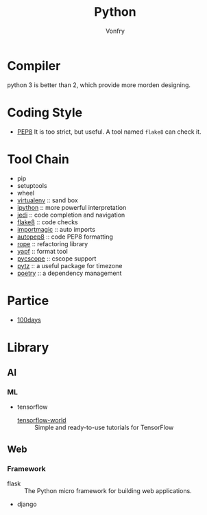 #+TITLE: Python
#+AUTHOR: Vonfry

* Compiler
  python 3 is better than 2, which provide more morden designing.

* Coding Style
  - [[https://www.python.org/dev/peps/pep-0008/][PEP8]]
    It is too strict, but useful. A tool named ~flake8~ can check it.

* Tool Chain
  - pip
  - setuptools
  - wheel
  - [[http://virtualenv.pypa.io/en/stable/][virtualenv]] :: sand box
  - [[https://ipython.org/][ipython]] :: more powerful interpretation
  - [[https://github.com/davidhalter/jedi][jedi]] :: code completion and navigation
  - [[http://flake8.pycqa.org/en/latest/][flake8]] :: code checks
  - [[https://github.com/alecthomas/importmagic][importmagic]] :: auto imports
  - [[https://github.com/hhatto/autopep8][autopep8]] :: code PEP8 formatting
  - [[https://github.com/python-rope/rope][rope]] :: refactoring library
  - [[https://github.com/google/yapf][yapf]] :: format tool
  - [[https://github.com/portante/pycscope][pycscope]] :: cscope support
  - [[http://pytz.sourceforge.net/][pytz]] :: a useful package for timezone
  - [[https://github.com/python-poetry/poetry][poetry]] :: a dependency management

* Partice
 - [[https://github.com/coells/100days][100days]]

* Library
** AI
*** ML
    - tensorflow
      - [[https://github.com/astorfi/TensorFlow-World][tensorflow-world]] :: Simple and ready-to-use tutorials for TensorFlow
** Web
*** Framework
    - flask :: The Python micro framework for building web applications.
    - django
